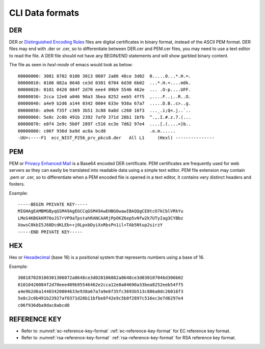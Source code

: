 ..
    Copyright 2020 NXP





.. highlight:: bat

.. _cli-data-format:


CLI Data formats
====================================================


DER
^^^^^^^^^^^^^^^^^^^^^^^^^
DER or  `Distinguished Encoding Rules <https://en.wikipedia.org/wiki/X.690#DER_encoding>`_ files are digital certificates in binary format, instead of the ASCII PEM format.
DER files may end with .der or .cer, so to differentiate between DER.cer and PEM.cer files, you may need to use a text editor to read the file.
A DER file should not have any BEGIN/END statements and will show garbled binary content.

The file as seen in *hexl-mode* of emacs would look as below::

    00000000: 3081 8702 0100 3013 0607 2a86 48ce 3d02  0.....0...*.H.=.
    00000010: 0106 082a 8648 ce3d 0301 0704 6d30 6b02  ...*.H.=....m0k.
    00000020: 0101 0420 084f 2d70 eee4 09b9 5546 462e  ... .O-p....UFF.
    00000030: 2cca 12e0 a046 90a3 3bea 8252 eeb5 4ff5  ,....F..;..R..O.
    00000040: a4e9 b2d6 a144 0342 0004 633e 938a 67a7  .....D.B..c>..g.
    00000050: a9e6 f35f c369 3b51 3c88 6a0d c260 16f3  ..._.i;Q<.j..`..
    00000060: 5e8c 2c0b 491b 2392 7af0 371d 28b1 1bfb  ^.,.I.#.z.7.(...
    00000070: e8f4 2e9c 5b0f 2897 c516 ec3e 7d62 97e4  ....[.(....>}b..
    00000080: c06f 936d ba9d ac8a bcd8                 .o.m......
    -UU=:----F1  ecc_NIST_P256_prv_pkcs8.der   All L1     (Hexl) ---------------


PEM
^^^^^^^^^^^^^^^^^^^^^^^^^
PEM or `Privacy Enhanced Mail <https://en.wikipedia.org/wiki/Privacy-Enhanced_Mail>`_ is a Base64 encoded DER certificate.
PEM certificates are frequently used for web servers as they can easily be translated into readable data using a simple text editor.
PEM file extension may contain .pem or .cer, so to differentiate when a PEM encoded file is opened in a text editor, it contains very distinct headers and footers.

Example::

    -----BEGIN PRIVATE KEY-----
    MIGHAgEAMBMGByqGSM49AgEGCCqGSM49AwEHBG0wawIBAQQgCE8tcO7kCblVRkYu
    LMoS4KBGkKM76oJS7rVP9aTpstahRANCAARjPpOKZ6ep5vNfw2k7UTyIag3CYBbz
    XowsC0kbI5J68DcdKLEb++j0LpxbDyiXxRbsPn1il+TAb5Ntup2sirzY
    -----END PRIVATE KEY-----

HEX
^^^^^^^^^^^^^^^^^^^^^^^^^
Hex or `Hexadecimal <https://en.wikipedia.org/wiki/Hexadecimal>`_ (base 16) is a positional system that represents numbers using a base of 16.

Example::

    308187020100301306072a8648ce3d020106082a8648ce3d030107046d306b02
    01010420084f2d70eee409b95546462e2cca12e0a04690a33bea8252eeb54ff5
    a4e9b2d6a14403420004633e938a67a7a9e6f35fc3693b513c886a0dc26016f3
    5e8c2c0b491b23927af0371d28b11bfbe8f42e9c5b0f2897c516ec3e7d6297e4
    c06f936dba9dac8abcd8


REFERENCE KEY
^^^^^^^^^^^^^^^^^^^^^^^^^
- Refer to :numref:`ec-reference-key-format` :ref:`ec-reference-key-format` for EC reference key format.
- Refer to :numref:`rsa-reference-key-format` :ref:`rsa-reference-key-format` for RSA reference key format.
